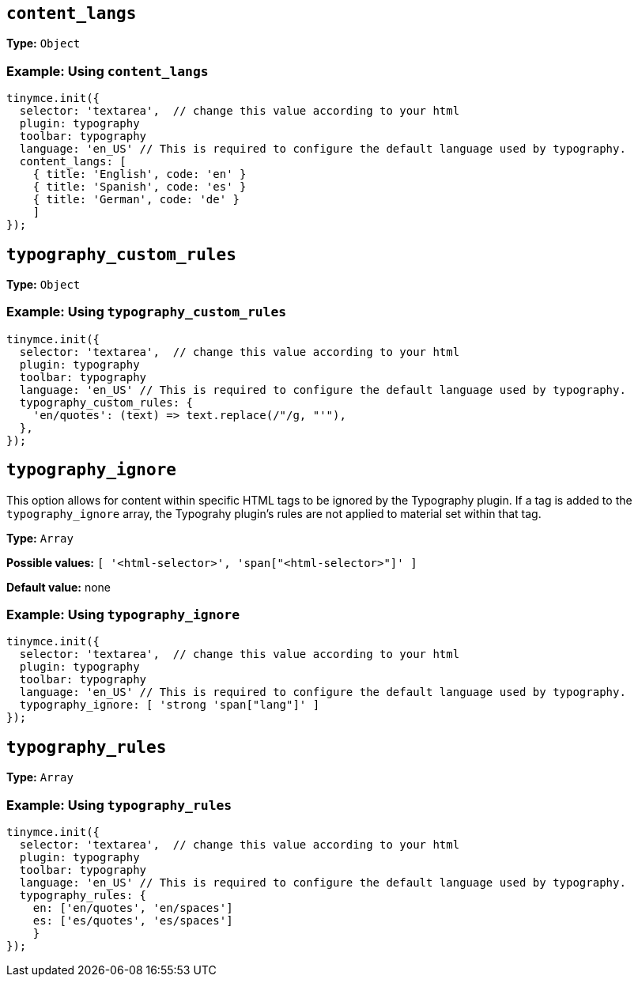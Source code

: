 [[content_langs]]
== `+content_langs+`

// What this option does, precisely.

*Type:* `+Object+`

=== Example: Using `content_langs`

[source,js]
----
tinymce.init({
  selector: 'textarea',  // change this value according to your html
  plugin: typography
  toolbar: typography
  language: 'en_US' // This is required to configure the default language used by typography.
  content_langs: [
    { title: 'English', code: 'en' }
    { title: 'Spanish', code: 'es' }
    { title: 'German', code: 'de' }
    ]
});
----


[[typography_custom_rules]]
== `+typography_custom_rules+`

// What this option does, precisely.

*Type:* `+Object+`

=== Example: Using `typography_custom_rules`

[source,js]
----
tinymce.init({
  selector: 'textarea',  // change this value according to your html
  plugin: typography
  toolbar: typography
  language: 'en_US' // This is required to configure the default language used by typography.
  typography_custom_rules: {
    'en/quotes': (text) => text.replace(/"/g, "'"),
  },
});
----


[[typography_ignore]]
== `+typography_ignore+`

This option allows for content within specific HTML tags to be ignored by the Typography plugin. If a tag is added to the `typography_ignore` array, the Typograhy plugin’s rules are not applied to material set within that tag.

*Type:* `+Array+`

*Possible values:* `[ '<html-selector>', 'span["<html-selector>"]' ]`

*Default value:* none

=== Example: Using `typography_ignore`

[source,js]
----
tinymce.init({
  selector: 'textarea',  // change this value according to your html
  plugin: typography
  toolbar: typography
  language: 'en_US' // This is required to configure the default language used by typography.
  typography_ignore: [ 'strong 'span["lang"]' ]
});
----


[[typography_rules]]
== `+typography_rules+`

// What this option does, precisely.

*Type:* `+Array+`

=== Example: Using `typography_rules`

[source,js]
----
tinymce.init({
  selector: 'textarea',  // change this value according to your html
  plugin: typography
  toolbar: typography
  language: 'en_US' // This is required to configure the default language used by typography.
  typography_rules: {
    en: ['en/quotes', 'en/spaces']
    es: ['es/quotes', 'es/spaces']
    }
});
----


